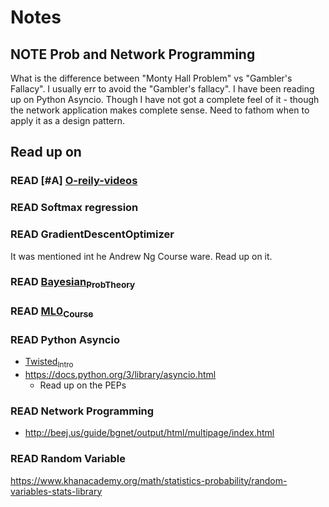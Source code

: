 #+TODO: READ INPROGRESS | DONE
#+TODO: TODO INPROGRESS | DONE HALT
#+TODO: | NOTE

* Notes
** NOTE Prob and Network Programming
   DEADLINE: <2017-02-06 Mon> SCHEDULED: <2017-02-06 Mon>
   What is the difference between "Monty Hall Problem" vs
   "Gambler's Fallacy". I usually err to avoid the "Gambler's
   fallacy".
   I have been reading up on Python Asyncio. Though I have not got
   a complete feel of it - though the network application makes
   complete sense. Need to fathom when to apply it as a design
   pattern. 

** Read up on
*** READ [#A] [[https://www.safaribooksonline.com/library/view/probability-and-statistics/9781439875919/cover.xhtml][O-reily-videos]]
    SCHEDULED: <2017-02-06 Mon>
*** READ Softmax regression
    SCHEDULED: <2017-02-06 Mon>
*** READ GradientDescentOptimizer
    SCHEDULED: <2017-02-06 Mon>
    It was mentioned int he Andrew Ng Course ware. Read up on it. 
*** READ [[https://www.safaribooksonline.com/library/view/bayesian-probability-theory/9781139949293/Cover.html][Bayesian_Prob_Theory]]
    SCHEDULED: <2017-02-06 Mon>
*** READ [[https://lagunita.stanford.edu/courses/HumanitiesSciences/StatLearning/Winter2016/info][ML0_Course]]
    SCHEDULED: <2017-02-06 Mon>
*** READ Python Asyncio
    SCHEDULED: <2017-02-06 Mon>
    + [[http://krondo.com/an-introduction-to-asynchronous-programming-and-twisted/][Twisted_Intro]]
    + https://docs.python.org/3/library/asyncio.html
      - Read up on the PEPs
*** READ Network Programming
    SCHEDULED: <2017-02-06 Mon>
    + http://beej.us/guide/bgnet/output/html/multipage/index.html
*** READ Random Variable
    https://www.khanacademy.org/math/statistics-probability/random-variables-stats-library

